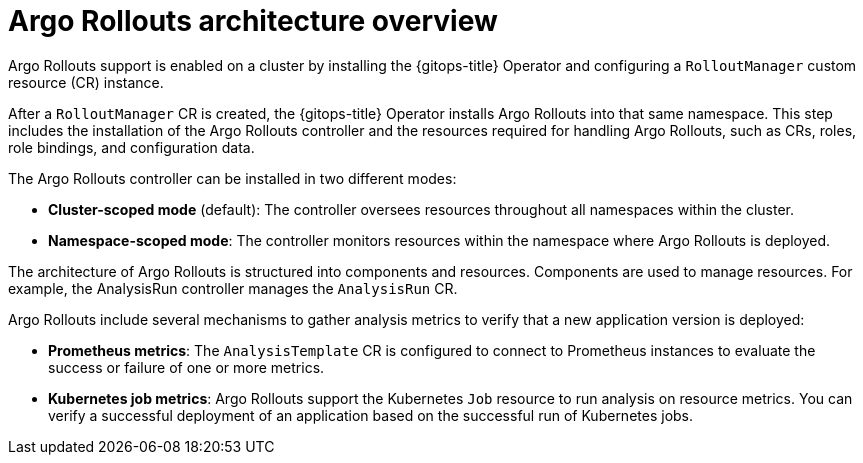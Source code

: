 // Module included in the following assemblies:
//
// * argo_rollouts/argo-rollouts-overview.adoc

:_mod-docs-content-type: CONCEPT
[id="gitops-argo-rollouts-architecture-overview_{context}"]
= Argo Rollouts architecture overview

Argo Rollouts support is enabled on a cluster by installing the {gitops-title} Operator and configuring a `RolloutManager` custom resource (CR) instance.

After a `RolloutManager` CR is created, the {gitops-title} Operator installs Argo Rollouts into that same namespace. This step includes the installation of the Argo Rollouts controller and the resources required for handling Argo Rollouts, such as CRs, roles, role bindings, and configuration data.

The Argo Rollouts controller can be installed in two different modes:

* *Cluster-scoped mode* (default): The controller oversees resources throughout all namespaces within the cluster.
* *Namespace-scoped mode*: The controller monitors resources within the namespace where Argo Rollouts is deployed.

The architecture of Argo Rollouts is structured into components and resources. Components are used to manage resources. For example, the AnalysisRun controller manages the `AnalysisRun` CR.

Argo Rollouts include several mechanisms to gather analysis metrics to verify that a new application version is deployed:

* *Prometheus metrics*: The `AnalysisTemplate` CR is configured to connect to Prometheus instances to evaluate the success or failure of one or more metrics.
* *Kubernetes job metrics*: Argo Rollouts support the Kubernetes `Job` resource to run analysis on resource metrics. You can verify a successful deployment of an application based on the successful run of Kubernetes jobs.